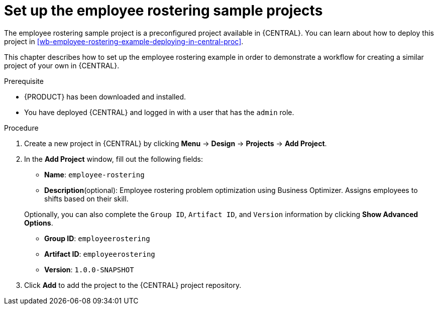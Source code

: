 [id='wb-employee-rostering-example-setup-proc']
= Set up the employee rostering sample projects

The employee rostering sample project is a preconfigured project available in {CENTRAL}. You can learn about how to deploy this project in <<wb-employee-rostering-example-deploying-in-central-proc>>.

This chapter describes how to set up the employee rostering example in order to demonstrate a workflow for creating a similar project of your own in {CENTRAL}.

.Prerequisite
* {PRODUCT} has been downloaded and installed.
* You have deployed {CENTRAL} and logged in with a user that has the `admin` role.

.Procedure 
. Create a new project in {CENTRAL} by clicking *Menu* -> *Design* -> *Projects* -> *Add Project*.
. In the *Add Project* window, fill out the following fields:

* *Name*: `employee-rostering` 
* *Description*(optional): Employee rostering problem optimization using Business Optimizer. Assigns employees to shifts based on their skill. 

+
Optionally, you can also complete the `Group ID`, `Artifact ID`, and `Version` information by clicking *Show Advanced Options*.


* *Group ID*: `employeerostering`
* *Artifact ID*: `employeerostering`
* *Version*: `1.0.0-SNAPSHOT`

. Click *Add* to add the project to the {CENTRAL} project repository.

